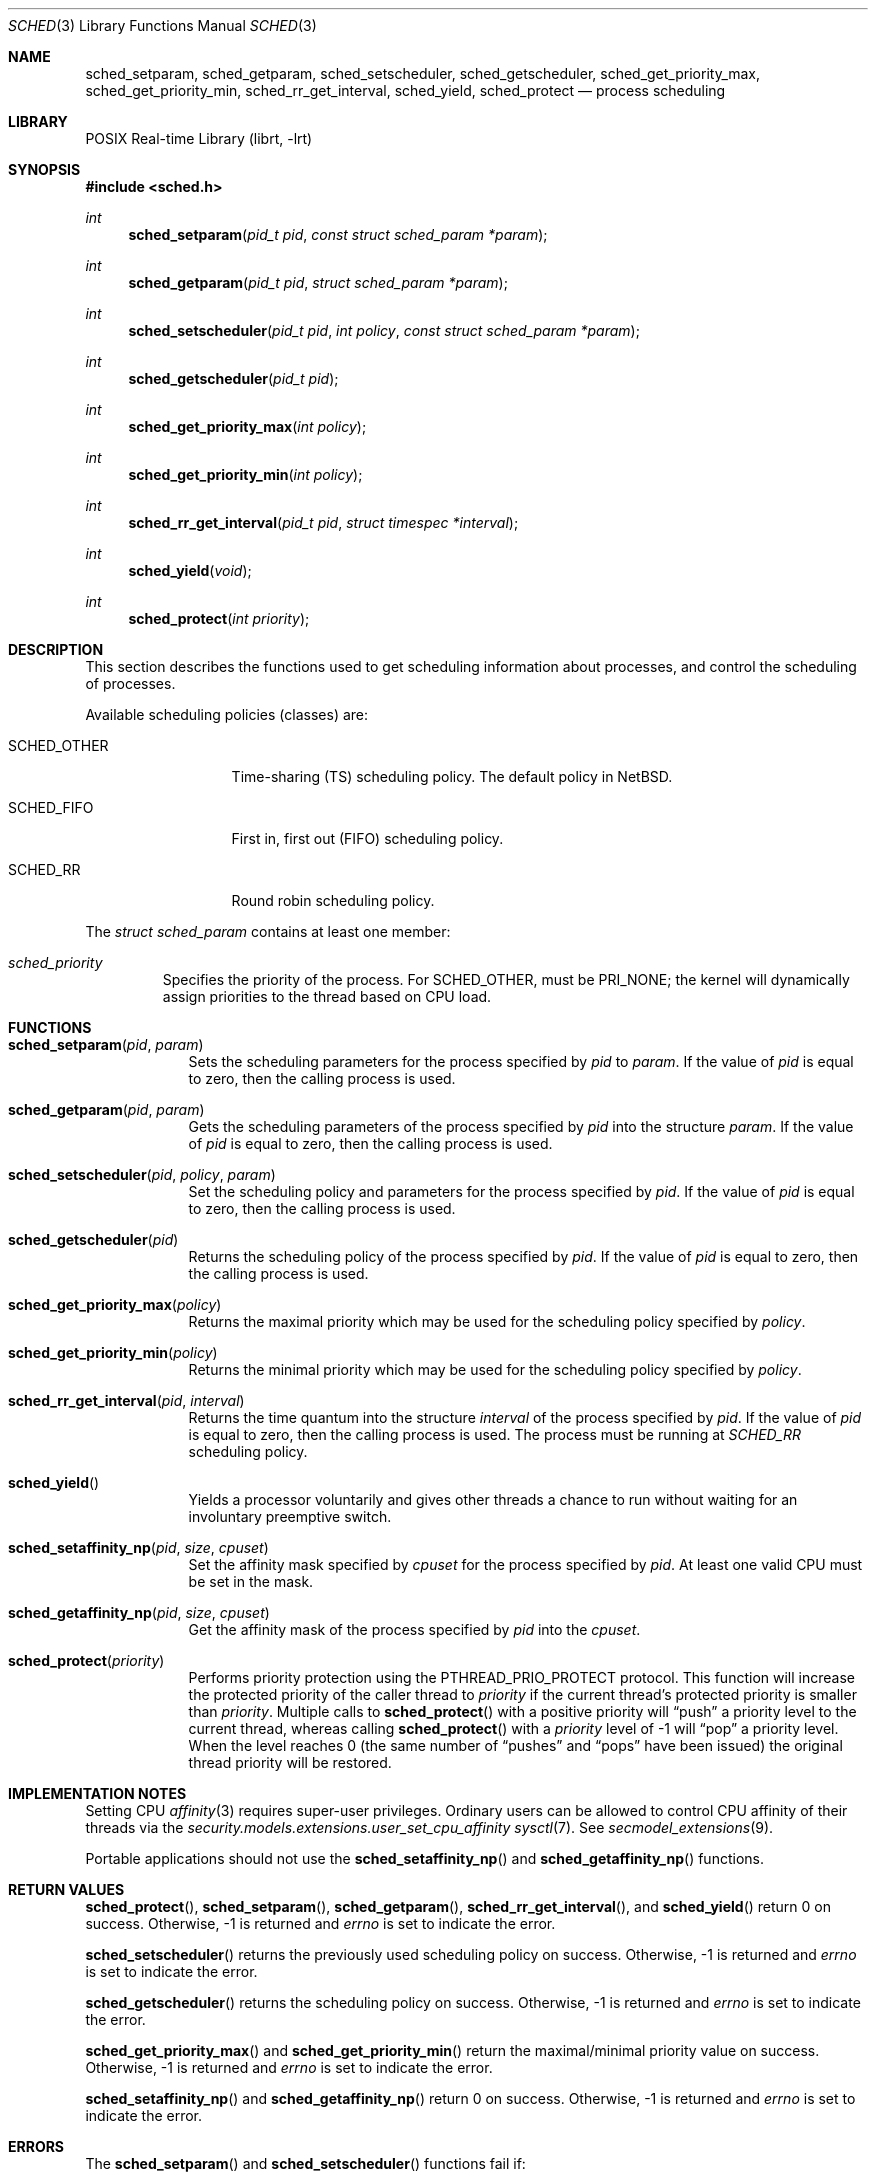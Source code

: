 .\"	$NetBSD: sched.3,v 1.15 2016/08/04 07:09:15 christos Exp $
.\"
.\" Copyright (c) 2008 The NetBSD Foundation, Inc.
.\" All rights reserved.
.\"
.\" This code is derived from software contributed to The NetBSD Foundation
.\" by Mindaugas Rasiukevicius <rmind at NetBSD org>.
.\"
.\" Redistribution and use in source and binary forms, with or without
.\" modification, are permitted provided that the following conditions
.\" are met:
.\" 1. Redistributions of source code must retain the above copyright
.\"    notice, this list of conditions and the following disclaimer.
.\" 2. Redistributions in binary form must reproduce the above copyright
.\"    notice, this list of conditions and the following disclaimer in the
.\"    documentation and/or other materials provided with the distribution.
.\"
.\" THIS SOFTWARE IS PROVIDED BY THE NETBSD FOUNDATION, INC. AND CONTRIBUTORS
.\" ``AS IS'' AND ANY EXPRESS OR IMPLIED WARRANTIES, INCLUDING, BUT NOT LIMITED
.\" TO, THE IMPLIED WARRANTIES OF MERCHANTABILITY AND FITNESS FOR A PARTICULAR
.\" PURPOSE ARE DISCLAIMED.  IN NO EVENT SHALL THE FOUNDATION OR CONTRIBUTORS
.\" BE LIABLE FOR ANY DIRECT, INDIRECT, INCIDENTAL, SPECIAL, EXEMPLARY, OR
.\" CONSEQUENTIAL DAMAGES (INCLUDING, BUT NOT LIMITED TO, PROCUREMENT OF
.\" SUBSTITUTE GOODS OR SERVICES; LOSS OF USE, DATA, OR PROFITS; OR BUSINESS
.\" INTERRUPTION) HOWEVER CAUSED AND ON ANY THEORY OF LIABILITY, WHETHER IN
.\" CONTRACT, STRICT LIABILITY, OR TORT (INCLUDING NEGLIGENCE OR OTHERWISE)
.\" ARISING IN ANY WAY OUT OF THE USE OF THIS SOFTWARE, EVEN IF ADVISED OF THE
.\" POSSIBILITY OF SUCH DAMAGE.
.\"
.Dd August 4, 2016
.Dt SCHED 3
.Os
.Sh NAME
.Nm sched_setparam ,
.Nm sched_getparam ,
.Nm sched_setscheduler ,
.Nm sched_getscheduler ,
.Nm sched_get_priority_max ,
.Nm sched_get_priority_min ,
.Nm sched_rr_get_interval ,
.Nm sched_yield ,
.Nm sched_protect
.Nd process scheduling
.Sh LIBRARY
.Lb librt
.Sh SYNOPSIS
.In sched.h
.Ft int
.Fn sched_setparam "pid_t pid" "const struct sched_param *param"
.Ft int
.Fn sched_getparam "pid_t pid" "struct sched_param *param"
.Ft int
.Fn sched_setscheduler "pid_t pid" "int policy" "const struct sched_param *param"
.Ft int
.Fn sched_getscheduler "pid_t pid"
.Ft int
.Fn sched_get_priority_max "int policy"
.Ft int
.Fn sched_get_priority_min "int policy"
.Ft int
.Fn sched_rr_get_interval "pid_t pid" "struct timespec *interval"
.Ft int
.Fn sched_yield "void"
.Ft int
.Fn sched_protect "int priority"
.Sh DESCRIPTION
This section describes the functions used to get scheduling information
about processes, and control the scheduling of processes.
.Pp
Available scheduling policies (classes) are:
.Bl -tag -width SCHED_OTHER
.It Dv SCHED_OTHER
Time-sharing (TS) scheduling policy.
The default policy in
.Nx .
.It Dv SCHED_FIFO
First in, first out (FIFO) scheduling policy.
.It Dv SCHED_RR
Round robin scheduling policy.
.El
.Pp
The
.Fa struct sched_param
contains at least one member:
.Bl -tag -width flags
.It Fa sched_priority
Specifies the priority of the process.
For
.Dv SCHED_OTHER ,
must be
.Dv PRI_NONE ;
the kernel will dynamically assign priorities to the thread based on
CPU load.
.El
.Sh FUNCTIONS
.Bl -tag -width compact
.It Fn sched_setparam pid param
Sets the scheduling parameters for the process specified by
.Fa pid
to
.Fa param .
If the value of
.Fa pid
is equal to zero, then the calling process is used.
.It Fn sched_getparam pid param
Gets the scheduling parameters of the process specified by
.Fa pid
into the structure
.Fa param .
If the value of
.Fa pid
is equal to zero, then the calling process is used.
.It Fn sched_setscheduler pid policy param
Set the scheduling policy and parameters for the process specified by
.Fa pid .
If the value of
.Fa pid
is equal to zero, then the calling process is used.
.It Fn sched_getscheduler pid
Returns the scheduling policy of the process specified by
.Fa pid .
If the value of
.Fa pid
is equal to zero, then the calling process is used.
.It Fn sched_get_priority_max policy
Returns the maximal priority which may be used for the scheduling policy
specified by
.Fa policy .
.It Fn sched_get_priority_min policy
Returns the minimal priority which may be used for the scheduling policy
specified by
.Fa policy .
.It Fn sched_rr_get_interval pid interval
Returns the time quantum into the structure
.Fa interval
of the process specified by
.Fa pid .
If the value of
.Fa pid
is equal to zero, then the calling process is used.
The process must be running at
.Fa SCHED_RR
scheduling policy.
.It Fn sched_yield
Yields a processor voluntarily and gives other threads a chance to run
without waiting for an involuntary preemptive switch.
.It Fn sched_setaffinity_np pid size cpuset
Set the affinity mask specified by
.Fa cpuset
for the process specified by
.Fa pid .
At least one valid CPU must be set in the mask.
.It Fn sched_getaffinity_np pid size cpuset
Get the affinity mask of the process specified by
.Fa pid
into the
.Fa cpuset .
.It Fn sched_protect priority
Performs priority protection using the
.Dv PTHREAD_PRIO_PROTECT
protocol.
This function will increase the protected priority of the caller thread to
.Fa priority 
if the current thread's protected priority is smaller than
.Fa priority .
Multiple calls to
.Fn sched_protect
with a positive priority will 
.Dq push
a priority level to the current thread, whereas calling
.Fn sched_protect
with a
.Fa priority
level of
.Dv \-1
will
.Dq pop
a priority level.
When the level reaches
.Dv 0 
(the same number of
.Dq pushes
and
.Dq pops
have been issued) the original thread priority will be restored.
.El
.Sh IMPLEMENTATION NOTES
Setting CPU
.Xr affinity 3
requires super-user privileges.
Ordinary users can be allowed to control CPU affinity
of their threads via the
.Pa security.models.extensions.user_set_cpu_affinity
.Xr sysctl 7 .
See
.Xr secmodel_extensions 9 .
.Pp
Portable applications should not use the
.Fn sched_setaffinity_np
and
.Fn sched_getaffinity_np
functions.
.Sh RETURN VALUES
.Fn sched_protect ,
.Fn sched_setparam ,
.Fn sched_getparam ,
.Fn sched_rr_get_interval ,
and
.Fn sched_yield
return 0 on success.
Otherwise, \-1 is returned and
.Va errno
is set to indicate the error.
.Pp
.Fn sched_setscheduler
returns the previously used scheduling policy on success.
Otherwise, \-1 is returned and
.Va errno
is set to indicate the error.
.Pp
.Fn sched_getscheduler
returns the scheduling policy on success.
Otherwise, \-1 is returned and
.Va errno
is set to indicate the error.
.Pp
.Fn sched_get_priority_max
and
.Fn sched_get_priority_min
return the maximal/minimal priority value on success.
Otherwise, \-1 is returned and
.Va errno
is set to indicate the error.
.Pp
.Fn sched_setaffinity_np
and
.Fn sched_getaffinity_np
return 0 on success.
Otherwise, \-1 is returned and
.Va errno
is set to indicate the error.
.Sh ERRORS
The
.Fn sched_setparam
and
.Fn sched_setscheduler
functions fail if:
.Bl -tag -width Er
.It Bq Er EINVAL
At least one of the specified scheduling parameters was invalid.
.It Bq Er EPERM
The calling process has no appropriate privileges to perform the operation.
.It Bq Er ESRCH
No process can be found corresponding to the PID specified by
.Fa pid ,
and the value of
.Fa pid
is not zero.
.El
.Pp
The
.Fn sched_getparam
and
.Fn sched_getscheduler
functions fail if:
.Bl -tag -width Er
.It Bq Er EPERM
The calling process is not a super-user and its effective user id does not
match the effective user-id of the specified process.
.It Bq Er ESRCH
No process can be found corresponding to that specified by
.Fa pid ,
and the value of
.Fa pid
is not zero.
.El
.Pp
The
.Fn sched_get_priority_max
and
.Fn sched_get_priority_min
functions fail if:
.Bl -tag -width Er
.It Bq Er EINVAL
The specified scheduling policy is invalid.
.El
.Pp
The
.Fn sched_rr_get_interval
function fails if:
.Bl -tag -width Er
.It Bq Er ESRCH
No process can be found corresponding to that specified by
.Fa pid ,
and the value of
.Fa pid
is not zero.
.El
.Pp
The
.Fn sched_protect
function fails if:
.Bl -tag -width Er
.It Bq Er EINVAL
The thread was not priority protected.
.It Bq Er EPERM
The
.Fa priority
parameter was out of range (not in the range between
.Dv SCHED_PRIO_MIN
and
.Dv SCHED_PRIO_MAX ) .
.El
.Sh SEE ALSO
.Xr affinity 3 ,
.Xr cpuset 3 ,
.Xr pset 3 ,
.Xr schedctl 8
.Sh STANDARDS
These functions, except
.Fn sched_setaffinity_np
and
.Fn sched_getaffinity_np ,
are expected to conform the
.St -p1003.1-2001
standard.
.Sh HISTORY
The scheduling functions appeared in
.Nx 5.0 .
